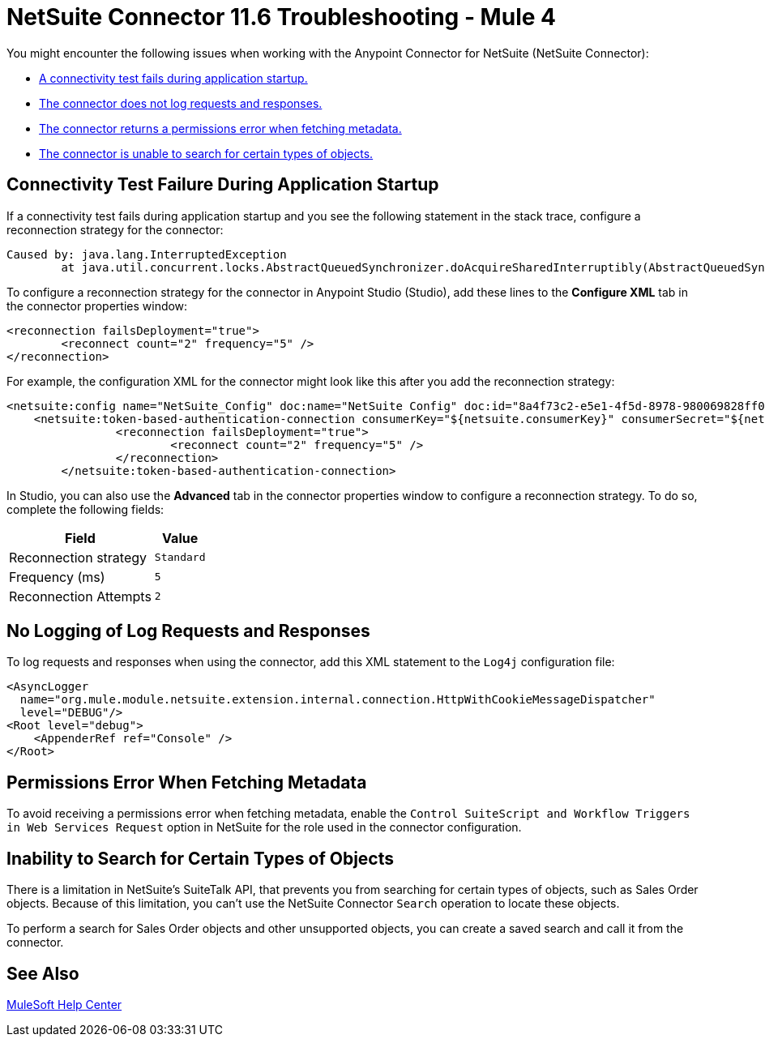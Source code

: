 = NetSuite Connector 11.6 Troubleshooting - Mule 4
:page-aliases: connectors::netsuite/netsuite-troubleshooting.adoc

You might encounter the following issues when working with the Anypoint Connector for NetSuite (NetSuite Connector):

* <<connectivity-test-failure, A connectivity test fails during application startup.>>
* <<logging-request-responses, The connector does not log requests and responses.>>
* <<permissions-error, The connector returns a permissions error when fetching metadata.>>
* <<search-entities, The connector is unable to search for certain types of objects.>>

[[connectivity-test-failure]]
== Connectivity Test Failure During Application Startup

If a connectivity test fails during application startup and you see the following statement in the stack trace, configure a reconnection strategy for the connector:

[source,xml,linenums]
----
Caused by: java.lang.InterruptedException
	at java.util.concurrent.locks.AbstractQueuedSynchronizer.doAcquireSharedInterruptibly(AbstractQueuedSynchronizer.java:998) ~[?:1.8.0_221]
----

To configure a reconnection strategy for the connector in Anypoint Studio (Studio), add these lines to the *Configure XML* tab in the connector properties window:

[source,xml,linenums]
----
<reconnection failsDeployment="true">
	<reconnect count="2" frequency="5" />
</reconnection>
----

For example, the configuration XML for the connector might look like this after you add the reconnection strategy:

[source,xml,linenums]
----
<netsuite:config name="NetSuite_Config" doc:name="NetSuite Config" doc:id="8a4f73c2-e5e1-4f5d-8978-980069828ff0" >
    <netsuite:token-based-authentication-connection consumerKey="${netsuite.consumerKey}" consumerSecret="${netsuite.consumerSecret}" tokenId="${netsuite.tokenId}" tokenSecret="${netsuite.tokenSecret}" account="${netsuite.account}">
		<reconnection failsDeployment="true">
			<reconnect count="2" frequency="5" />
		</reconnection>
	</netsuite:token-based-authentication-connection>
----

In Studio, you can also use the *Advanced* tab in the connector properties window to configure a reconnection strategy. To do so, complete the following fields:

[%header%autowidth.spread]
|===
|Field |Value
|Reconnection strategy |`Standard`
|Frequency (ms) |`5`
|Reconnection Attempts |`2`
|===

[[logging-request-responses]]
== No Logging of Log Requests and Responses

To log requests and responses when using the connector, add this XML statement to the `Log4j` configuration file:

[source,xml,linenums]
----
<AsyncLogger
  name="org.mule.module.netsuite.extension.internal.connection.HttpWithCookieMessageDispatcher"
  level="DEBUG"/>
<Root level="debug">
    <AppenderRef ref="Console" />
</Root>
----

[[permissions-error]]
== Permissions Error When Fetching Metadata

To avoid receiving a permissions error when fetching metadata, enable the `Control SuiteScript and Workflow Triggers in Web Services Request` option in NetSuite for the role used in the connector configuration.

[[search-entities]]
== Inability to Search for Certain Types of Objects

There is a limitation in NetSuite's SuiteTalk API, that prevents you from searching for certain types of objects, such as Sales Order objects. Because of this limitation, you can't use the NetSuite Connector `Search` operation to locate these objects.

To perform a search for Sales Order objects and other unsupported objects, you can create a saved search and call it from the connector.

== See Also

https://help.mulesoft.com[MuleSoft Help Center]
